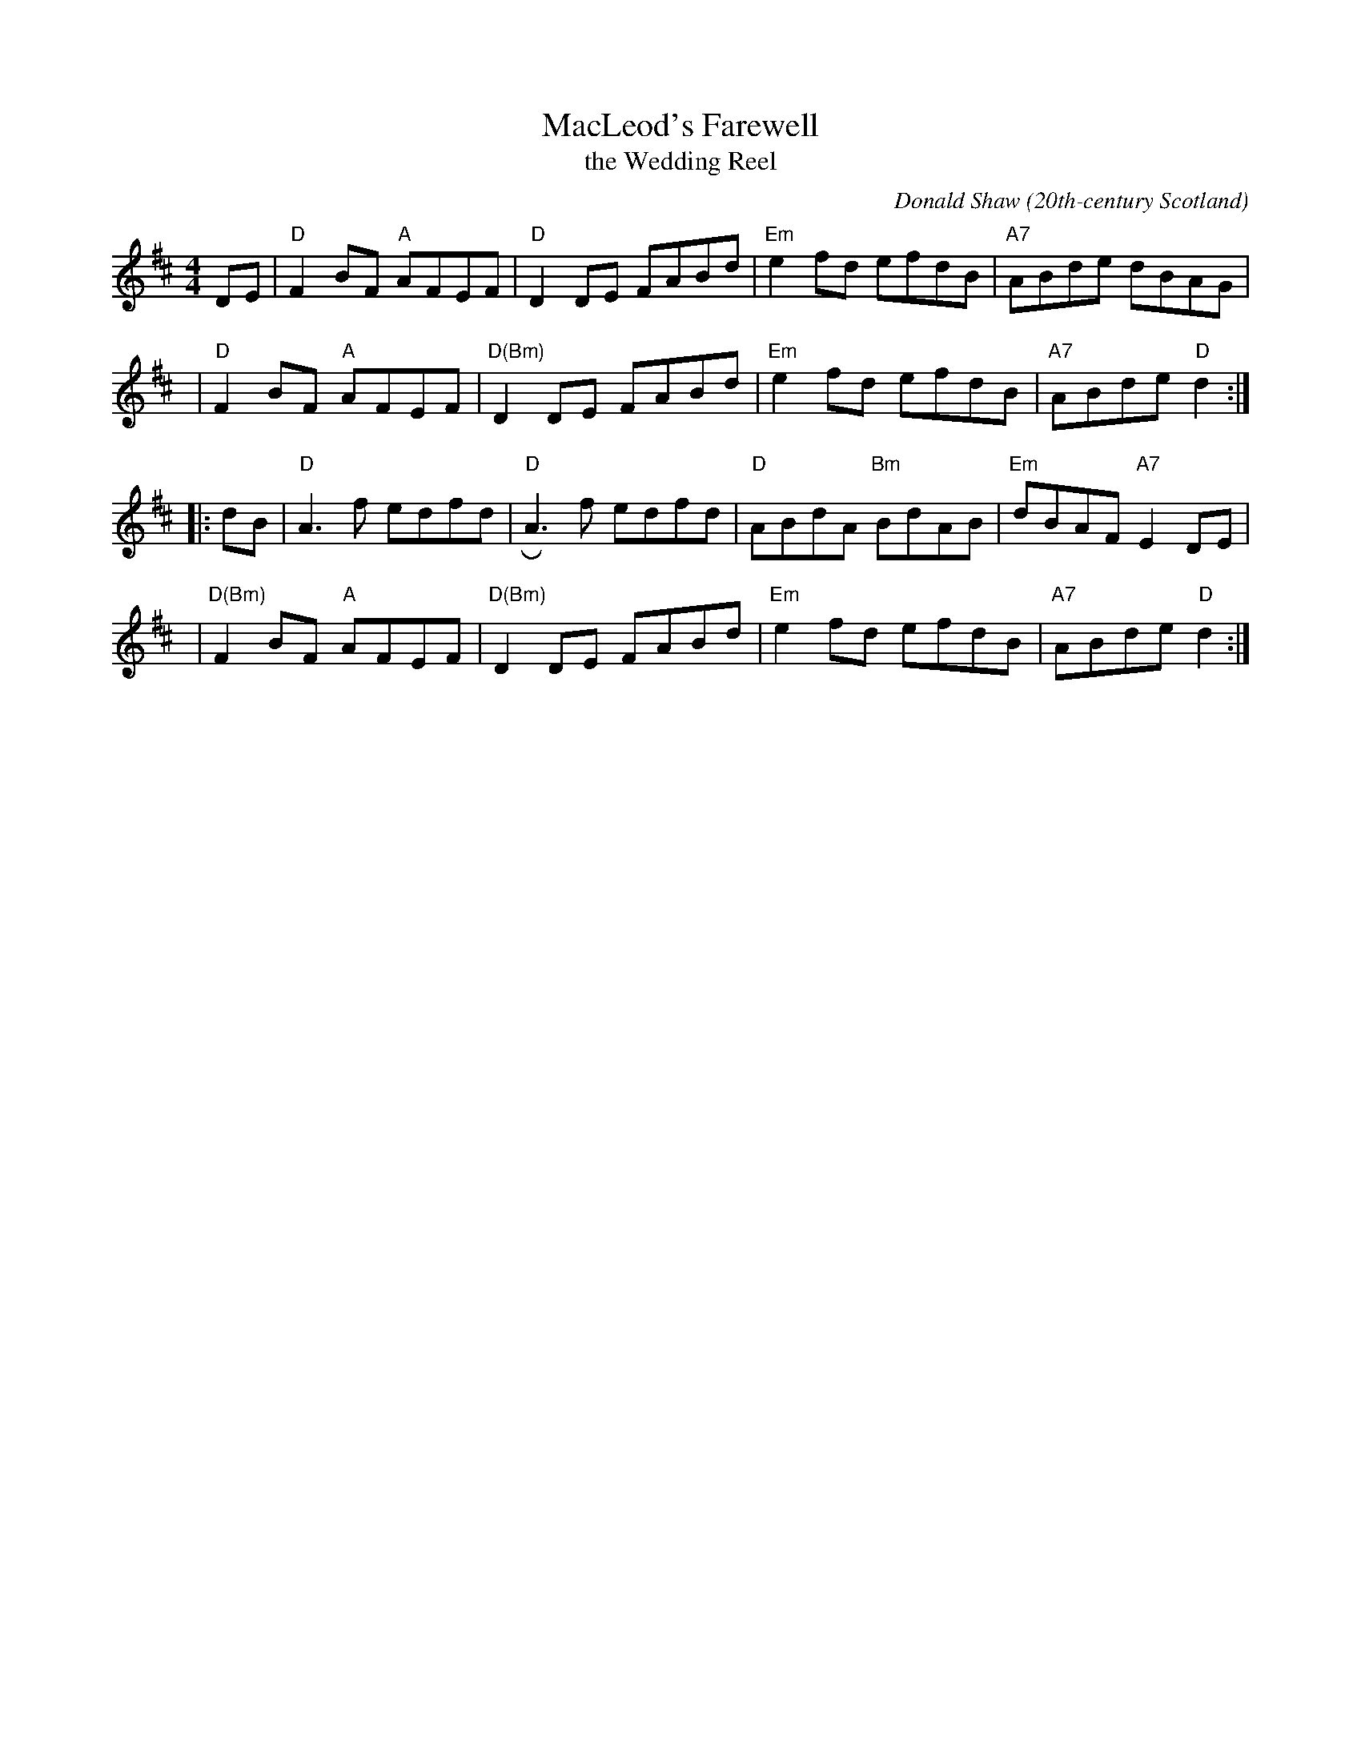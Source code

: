 X: 1
T: MacLeod's Farewell
T: the Wedding Reel
C: Donald Shaw
O: 20th-century Scotland
M: 4/4
L: 1/8
R: reel
K: D
DE \
| "D"F2BF "A"AFEF | "D"D2DE FABd | "Em"e2fd efdB | "A7"ABde    dBAG |
y3 \
| "D"F2BF "A"AFEF | "D(Bm)"D2DE FABd | "Em"e2fd efdB | "A7"ABde "D"d2  :|
|: dB \
| "D"A3f     edfd | "D"RA3f edfd | "D"ABdA "Bm"BdAB | "Em"dBAF "A7"E2DE |
y3 \
| "D(Bm)"F2BF "A"AFEF | "D(Bm)"D2DE FABd | "Em"e2fd    efdB | "A7"ABde  "D"d2  :|
